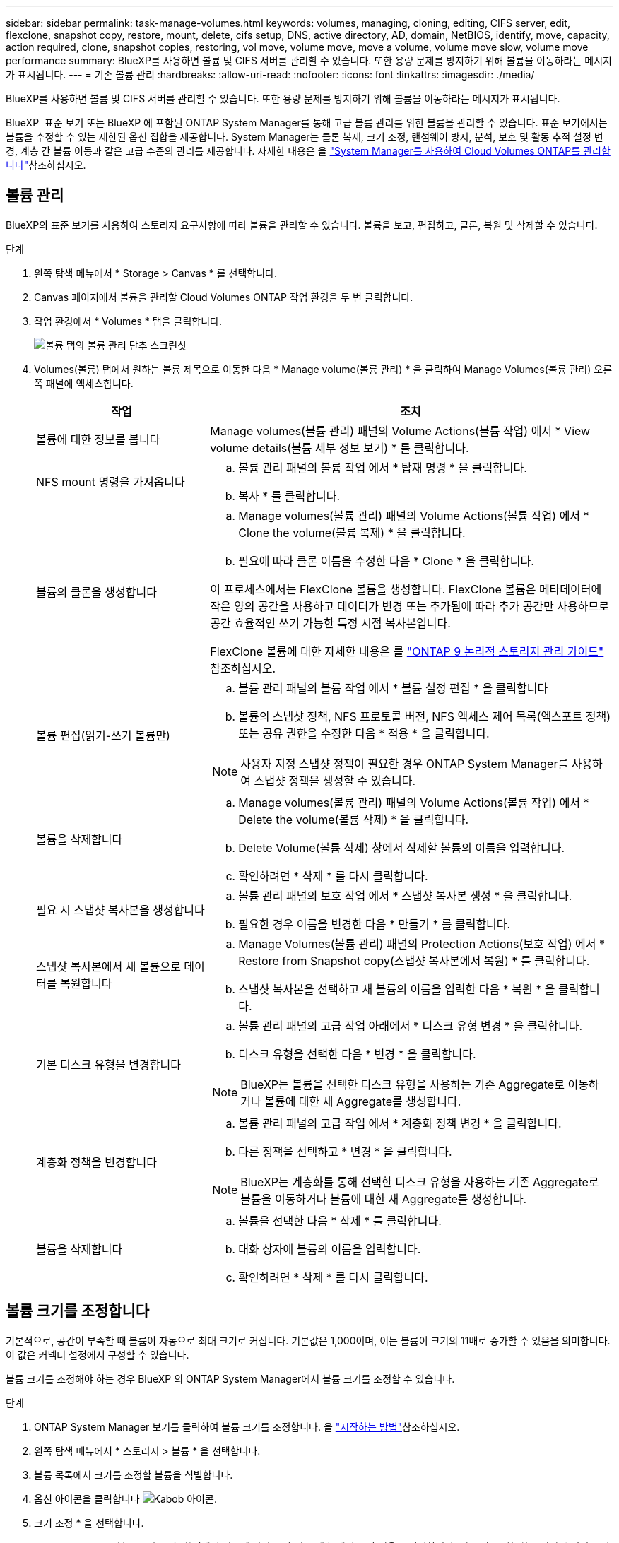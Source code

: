 ---
sidebar: sidebar 
permalink: task-manage-volumes.html 
keywords: volumes, managing, cloning, editing, CIFS server, edit, flexclone, snapshot copy, restore, mount, delete, cifs setup, DNS, active directory, AD, domain, NetBIOS, identify, move, capacity, action required, clone, snapshot copies, restoring, vol move, volume move, move a volume, volume move slow, volume move performance 
summary: BlueXP를 사용하면 볼륨 및 CIFS 서버를 관리할 수 있습니다. 또한 용량 문제를 방지하기 위해 볼륨을 이동하라는 메시지가 표시됩니다. 
---
= 기존 볼륨 관리
:hardbreaks:
:allow-uri-read: 
:nofooter: 
:icons: font
:linkattrs: 
:imagesdir: ./media/


[role="lead"]
BlueXP를 사용하면 볼륨 및 CIFS 서버를 관리할 수 있습니다. 또한 용량 문제를 방지하기 위해 볼륨을 이동하라는 메시지가 표시됩니다.

BlueXP  표준 보기 또는 BlueXP 에 포함된 ONTAP System Manager를 통해 고급 볼륨 관리를 위한 볼륨을 관리할 수 있습니다. 표준 보기에서는 볼륨을 수정할 수 있는 제한된 옵션 집합을 제공합니다. System Manager는 클론 복제, 크기 조정, 랜섬웨어 방지, 분석, 보호 및 활동 추적 설정 변경, 계층 간 볼륨 이동과 같은 고급 수준의 관리를 제공합니다. 자세한 내용은 을 link:task-administer-advanced-view.html["System Manager를 사용하여 Cloud Volumes ONTAP를 관리합니다"]참조하십시오.



== 볼륨 관리

BlueXP의 표준 보기를 사용하여 스토리지 요구사항에 따라 볼륨을 관리할 수 있습니다. 볼륨을 보고, 편집하고, 클론, 복원 및 삭제할 수 있습니다.

.단계
. 왼쪽 탐색 메뉴에서 * Storage > Canvas * 를 선택합니다.
. Canvas 페이지에서 볼륨을 관리할 Cloud Volumes ONTAP 작업 환경을 두 번 클릭합니다.
. 작업 환경에서 * Volumes * 탭을 클릭합니다.
+
image:screenshot_manage_vol_button.png["볼륨 탭의 볼륨 관리 단추 스크린샷"]

. Volumes(볼륨) 탭에서 원하는 볼륨 제목으로 이동한 다음 * Manage volume(볼륨 관리) * 을 클릭하여 Manage Volumes(볼륨 관리) 오른쪽 패널에 액세스합니다.
+
[cols="30,70"]
|===
| 작업 | 조치 


| 볼륨에 대한 정보를 봅니다 | Manage volumes(볼륨 관리) 패널의 Volume Actions(볼륨 작업) 에서 * View volume details(볼륨 세부 정보 보기) * 를 클릭합니다. 


| NFS mount 명령을 가져옵니다  a| 
.. 볼륨 관리 패널의 볼륨 작업 에서 * 탑재 명령 * 을 클릭합니다.
.. 복사 * 를 클릭합니다.




| 볼륨의 클론을 생성합니다  a| 
.. Manage volumes(볼륨 관리) 패널의 Volume Actions(볼륨 작업) 에서 * Clone the volume(볼륨 복제) * 을 클릭합니다.
.. 필요에 따라 클론 이름을 수정한 다음 * Clone * 을 클릭합니다.


이 프로세스에서는 FlexClone 볼륨을 생성합니다. FlexClone 볼륨은 메타데이터에 작은 양의 공간을 사용하고 데이터가 변경 또는 추가됨에 따라 추가 공간만 사용하므로 공간 효율적인 쓰기 가능한 특정 시점 복사본입니다.

FlexClone 볼륨에 대한 자세한 내용은 를 http://docs.netapp.com/ontap-9/topic/com.netapp.doc.dot-cm-vsmg/home.html["ONTAP 9 논리적 스토리지 관리 가이드"^] 참조하십시오.



| 볼륨 편집(읽기-쓰기 볼륨만)  a| 
.. 볼륨 관리 패널의 볼륨 작업 에서 * 볼륨 설정 편집 * 을 클릭합니다
.. 볼륨의 스냅샷 정책, NFS 프로토콜 버전, NFS 액세스 제어 목록(엑스포트 정책) 또는 공유 권한을 수정한 다음 * 적용 * 을 클릭합니다.



NOTE: 사용자 지정 스냅샷 정책이 필요한 경우 ONTAP System Manager를 사용하여 스냅샷 정책을 생성할 수 있습니다.



| 볼륨을 삭제합니다  a| 
.. Manage volumes(볼륨 관리) 패널의 Volume Actions(볼륨 작업) 에서 * Delete the volume(볼륨 삭제) * 을 클릭합니다.
.. Delete Volume(볼륨 삭제) 창에서 삭제할 볼륨의 이름을 입력합니다.
.. 확인하려면 * 삭제 * 를 다시 클릭합니다.




| 필요 시 스냅샷 복사본을 생성합니다  a| 
.. 볼륨 관리 패널의 보호 작업 에서 * 스냅샷 복사본 생성 * 을 클릭합니다.
.. 필요한 경우 이름을 변경한 다음 * 만들기 * 를 클릭합니다.




| 스냅샷 복사본에서 새 볼륨으로 데이터를 복원합니다  a| 
.. Manage Volumes(볼륨 관리) 패널의 Protection Actions(보호 작업) 에서 * Restore from Snapshot copy(스냅샷 복사본에서 복원) * 를 클릭합니다.
.. 스냅샷 복사본을 선택하고 새 볼륨의 이름을 입력한 다음 * 복원 * 을 클릭합니다.




| 기본 디스크 유형을 변경합니다  a| 
.. 볼륨 관리 패널의 고급 작업 아래에서 * 디스크 유형 변경 * 을 클릭합니다.
.. 디스크 유형을 선택한 다음 * 변경 * 을 클릭합니다.



NOTE: BlueXP는 볼륨을 선택한 디스크 유형을 사용하는 기존 Aggregate로 이동하거나 볼륨에 대한 새 Aggregate를 생성합니다.



| 계층화 정책을 변경합니다  a| 
.. 볼륨 관리 패널의 고급 작업 에서 * 계층화 정책 변경 * 을 클릭합니다.
.. 다른 정책을 선택하고 * 변경 * 을 클릭합니다.



NOTE: BlueXP는 계층화를 통해 선택한 디스크 유형을 사용하는 기존 Aggregate로 볼륨을 이동하거나 볼륨에 대한 새 Aggregate를 생성합니다.



| 볼륨을 삭제합니다  a| 
.. 볼륨을 선택한 다음 * 삭제 * 를 클릭합니다.
.. 대화 상자에 볼륨의 이름을 입력합니다.
.. 확인하려면 * 삭제 * 를 다시 클릭합니다.


|===




== 볼륨 크기를 조정합니다

기본적으로, 공간이 부족할 때 볼륨이 자동으로 최대 크기로 커집니다. 기본값은 1,000이며, 이는 볼륨이 크기의 11배로 증가할 수 있음을 의미합니다. 이 값은 커넥터 설정에서 구성할 수 있습니다.

볼륨 크기를 조정해야 하는 경우 BlueXP 의 ONTAP System Manager에서 볼륨 크기를 조정할 수 있습니다.

.단계
. ONTAP System Manager 보기를 클릭하여 볼륨 크기를 조정합니다. 을 link:task-administer-advanced-view.html#how-to-get-started["시작하는 방법"]참조하십시오.
. 왼쪽 탐색 메뉴에서 * 스토리지 > 볼륨 * 을 선택합니다.
. 볼륨 목록에서 크기를 조정할 볼륨을 식별합니다.
. 옵션 아이콘을 클릭합니다 image:screenshot_gallery_options.gif["Kabob 아이콘"].
. 크기 조정 * 을 선택합니다.
. Resize Volume * (볼륨 크기 조정) 화면에서 필요에 따라 용량 및 스냅숏 예비 공간 비율을 편집합니다. 기존 사용 가능한 공간과 수정된 용량을 비교할 수 있습니다.
. 저장 * 을 클릭합니다.


image:screenshot-resize-volume.png["볼륨 크기 조정 후 수정된 용량이 화면에 표시됩니다"]

볼륨 크기를 조정할 때 시스템의 용량 제한을 고려해야 합니다.  https://docs.netapp.com/us-en/cloud-volumes-ontap-relnotes/index.html["Cloud Volumes ONTAP 릴리즈 노트"^]자세한 내용은 을 참조하십시오.



== CIFS 서버를 수정합니다

DNS 서버 또는 Active Directory 도메인을 변경하는 경우 Cloud Volumes ONTAP에서 CIFS 서버를 수정하여 스토리지에서 클라이언트로 계속 서비스를 제공할 수 있도록 해야 합니다.

.단계
. 작업 환경의 개요 탭에서 오른쪽 패널 아래의 기능 탭을 클릭합니다.
. CIFS Setup(CIFS 설정) 필드에서 * 연필 아이콘 * 을 클릭하여 CIFS Setup(CIFS 설정) 창을 표시합니다.
. CIFS 서버에 대한 설정을 지정합니다.
+
[cols="30,70"]
|===
| 작업 | 조치 


| 스토리지 VM(SVM) 선택 | Cloud Volume ONTAP SVM(스토리지 가상 시스템)을 선택하면 구성된 CIFS 정보가 표시됩니다. 


| 연결할 Active Directory 도메인입니다 | CIFS 서버를 연결할 AD(Active Directory) 도메인의 FQDN입니다. 


| 도메인에 가입하도록 승인된 자격 증명입니다 | AD 도메인 내의 지정된 OU(조직 구성 단위)에 컴퓨터를 추가할 수 있는 충분한 권한이 있는 Windows 계정의 이름 및 암호입니다. 


| DNS 기본 및 보조 IP 주소 | CIFS 서버에 대한 이름 확인을 제공하는 DNS 서버의 IP 주소입니다. 나열된 DNS 서버에는 CIFS 서버가 연결할 도메인의 Active Directory LDAP 서버 및 도메인 컨트롤러를 찾는 데 필요한 서비스 위치 레코드(SRV)가 포함되어 있어야 합니다. ifdef::GCP [ ] Google Managed Active Directory를 구성하는 경우 기본적으로 169.254.169.254 IP 주소를 사용하여 AD에 액세스할 수 있습니다. 엔디프::GCP[] 


| DNS 도메인 | SVM(Cloud Volumes ONTAP 스토리지 가상 머신)용 DNS 도메인 대부분의 경우 도메인은 AD 도메인과 동일합니다. 


| CIFS 서버 NetBIOS 이름입니다 | AD 도메인에서 고유한 CIFS 서버 이름입니다. 


| 조직 구성 단위  a| 
CIFS 서버와 연결할 AD 도메인 내의 조직 단위입니다. 기본값은 CN=Computers입니다.

ifdef::aws[]

** AWS 관리 Microsoft AD를 Cloud Volumes ONTAP용 AD 서버로 구성하려면 이 필드에 * OU=Computers, OU=Corp * 를 입력합니다.


endif::aws[]

ifdef::azure[]

** Azure AD 도메인 서비스를 Cloud Volumes ONTAP용 AD 서버로 구성하려면 이 필드에 * OU=ADDC 컴퓨터 * 또는 * OU=ADDC 사용자 * 를 입력합니다.link:https://docs.microsoft.com/en-us/azure/active-directory-domain-services/create-ou["Azure 설명서: Azure AD 도메인 서비스 관리 도메인에 OU(조직 구성 단위)를 만듭니다"^]


endif::azure[]

ifdef::gcp[]

** Google 관리 Microsoft AD를 Cloud Volumes ONTAP용 AD 서버로 구성하려면 이 필드에 * OU=Computers, OU=Cloud * 를 입력합니다.link:https://cloud.google.com/managed-microsoft-ad/docs/manage-active-directory-objects#organizational_units["Google 클라우드 문서: Google Managed Microsoft AD의 조직 단위"^]


endif::gcp[]

|===
. Set * 를 클릭합니다.


.결과
Cloud Volumes ONTAP는 CIFS 서버를 변경 사항으로 업데이트합니다.



== 볼륨을 이동합니다

용량 활용률, 성능 향상, 서비스 수준 계약 충족을 위해 볼륨을 이동합니다.

ONTAP System Manager에서 볼륨과 대상 애그리게이트를 선택하고, 볼륨 이동 작업을 시작하며, 선택적으로 볼륨 이동 작업을 모니터링하여 볼륨을 이동할 수 있습니다. System Manager를 사용하면 볼륨 이동 작업이 자동으로 완료됩니다.

.단계
. ONTAP System Manager 또는 ONTAP CLI를 사용하여 볼륨을 애그리게이트로 이동합니다.
+
대부분의 경우 System Manager를 사용하여 볼륨을 이동할 수 있습니다.

+
자세한 내용은 을 link:http://docs.netapp.com/ontap-9/topic/com.netapp.doc.exp-vol-move/home.html["ONTAP 9 볼륨 이동 익스프레스 가이드"^]참조하십시오.





== BlueXP에 작업 필요 메시지가 표시되면 볼륨을 이동합니다

용량 문제를 방지하려면 볼륨을 이동해야 하지만 직접 문제를 해결해야 한다는 작업 필요 메시지가 BlueXP에 표시될 수 있습니다. 이 경우 문제를 해결하는 방법을 식별한 다음 하나 이상의 볼륨을 이동해야 합니다.


TIP: BlueXP는 총 사용 용량이 90%에 도달하면 이러한 작업 필요 메시지를 표시합니다. 데이터 계층화를 사용할 경우 aggregate가 80% 사용 용량에 도달하면 메시지가 표시됩니다. 기본적으로 10%의 여유 공간은 데이터 계층화용으로 예약되어 있습니다. link:task-tiering.html#changing-the-free-space-ratio-for-data-tiering["데이터 계층화를 위한 여유 공간 비율에 대해 자세히 알아보십시오"^].

.단계
. <<용량 문제를 해결하는 방법 파악>>.
. 분석을 기초로 용량 문제를 방지하려면 볼륨을 이동하십시오.
+
** <<용량 문제를 방지하려면 볼륨을 다른 시스템으로 이동합니다>>.
** <<용량 문제를 방지하려면 볼륨을 다른 애그리게이트로 이동하십시오>>.






=== 용량 문제를 해결하는 방법 파악

용량 문제를 방지하기 위해 BlueXP에서 볼륨 이동을 위한 권장 사항을 제공할 수 없는 경우 이동해야 할 볼륨과 동일한 시스템의 다른 aggregate 또는 다른 시스템으로 볼륨을 이동해야 하는지 여부를 확인해야 합니다.

.단계
. Action Required 메시지의 고급 정보를 확인하여 용량 제한에 도달한 애그리게이트를 식별합니다.
+
예를 들어, 고급 정보에는 Aggregate aggr1이 용량 제한에 도달했음을 나타냅니다.

. 애그리게이트에서 이동할 하나 이상의 볼륨을 식별합니다.
+
.. 작업 환경에서 * 집계 탭 * 을 클릭합니다.
.. 원하는 집계 타일로 이동한 다음 *... (타원 아이콘) > 애그리게이트 세부 정보 보기 *.
.. Aggregate Details(집계 세부 정보) 화면의 Overview(개요) 탭에서 각 볼륨의 크기를 검토하고 aggregate에서 이동할 볼륨을 하나 이상 선택합니다.
+
나중에 추가 용량 문제를 방지할 수 있도록 aggregate에서 여유 공간을 확보하기 위해 충분히 큰 볼륨을 선택해야 합니다.

+
image::screenshot_aggr_volume_overview.png[스크린샷 집계 볼륨 개요]



. 시스템이 디스크 제한에 도달하지 않은 경우 볼륨을 동일한 시스템의 기존 애그리게이트 또는 새 aggregate로 이동해야 합니다.
+
자세한 내용은 을 <<move-volumes-aggregate-capacity,용량 문제를 방지하려면 볼륨을 다른 애그리게이트로 이동하십시오>>참조하십시오.

. 시스템이 디스크 제한에 도달한 경우 다음 중 하나를 수행합니다.
+
.. 사용하지 않는 볼륨을 모두 삭제합니다.
.. 볼륨을 재정렬하여 Aggregate의 여유 공간을 확보하십시오.
+
자세한 내용은 을 <<move-volumes-aggregate-capacity,용량 문제를 방지하려면 볼륨을 다른 애그리게이트로 이동하십시오>>참조하십시오.

.. 둘 이상의 볼륨을 공간이 있는 다른 시스템으로 이동합니다.
+
자세한 내용은 을 <<move-volumes-aggregate-capacity,용량 문제를 방지하려면 볼륨을 다른 애그리게이트로 이동하십시오>>참조하십시오.







=== 용량 문제를 방지하려면 볼륨을 다른 시스템으로 이동합니다

용량 문제를 방지하기 위해 하나 이상의 볼륨을 다른 Cloud Volumes ONTAP 시스템으로 이동할 수 있습니다. 시스템이 디스크 제한에 도달한 경우 이 작업을 수행해야 할 수 있습니다.

.이 작업에 대해
이 작업의 단계를 따라 다음 작업 필요 메시지를 수정할 수 있습니다.

[]
====
용량 문제를 방지하려면 볼륨을 이동해야 하지만 시스템이 디스크 제한에 도달했으므로 BlueXP에서 이 작업을 수행할 수 없습니다.

====
.단계
. 사용 가능한 용량이 있는 Cloud Volumes ONTAP 시스템을 식별하거나 새 시스템을 구축합니다.
. 타겟 작업 환경에서 소스 작업 환경을 끌어다 놓아 볼륨의 일회성 데이터 복제를 수행합니다.
+
자세한 내용은 을 link:https://docs.netapp.com/us-en/bluexp-replication/task-replicating-data.html["시스템 간 데이터 복제"^]참조하십시오.

. 복제 상태 페이지로 이동한 다음 SnapMirror 관계를 끊어서 복제된 볼륨을 데이터 보호 볼륨에서 읽기/쓰기 볼륨으로 변환합니다.
+
자세한 내용은 을 link:https://docs.netapp.com/us-en/bluexp-replication/task-replicating-data.html#managing-data-replication-schedules-and-relationships["데이터 복제 일정 및 관계 관리"^]참조하십시오.

. 데이터 액세스를 위한 볼륨을 구성합니다.
+
데이터 액세스를 위한 대상 볼륨을 구성하는 방법에 대한 자세한 내용은 을 link:http://docs.netapp.com/ontap-9/topic/com.netapp.doc.exp-sm-ic-fr/home.html["ONTAP 9 볼륨 재해 복구 익스프레스 가이드"^]참조하십시오.

. 원래 볼륨을 삭제합니다.
+
자세한 내용은 을 link:task-manage-volumes.html#manage-volumes["볼륨 관리"]참조하십시오.





=== 용량 문제를 방지하려면 볼륨을 다른 애그리게이트로 이동하십시오

용량 문제를 방지하기 위해 하나 이상의 볼륨을 다른 aggregate로 이동할 수 있습니다.

.이 작업에 대해
이 작업의 단계를 따라 다음 작업 필요 메시지를 수정할 수 있습니다.

[]
====
용량 문제를 방지하려면 두 개 이상의 볼륨을 이동해야 하지만 BlueXP에서는 이 작업을 수행할 수 없습니다.

====
.단계
. 기존 Aggregate에 이동해야 하는 볼륨에 대해 사용 가능한 용량이 있는지 확인합니다.
+
.. 작업 환경에서 * 집계 탭 * 을 클릭합니다.
.. 원하는 집계 타일로 이동한 다음 *... (타원 아이콘) > 애그리게이트 세부 정보 보기 *.
.. 애그리게이트 타일에서 사용 가능한 용량(프로비저닝된 크기 - 사용된 애그리게이트 용량)을 확인합니다.
+
image::screenshot_aggr_capacity.png[스크린샷 집계 용량]



. 필요한 경우 기존 애그리게이트에 디스크를 추가합니다.
+
.. 집계를 선택한 다음 *... (줄임표 아이콘) > 디스크 추가 *.
.. 추가할 디스크 수를 선택한 다음 * 추가 * 를 클릭합니다.


. 가용 용량이 있는 애그리게이트가 없는 경우 새 애그리게이트를 생성합니다.
+
자세한 내용은 을 link:task-create-aggregates.html["애그리게이트 생성"^]참조하십시오.

. ONTAP System Manager 또는 ONTAP CLI를 사용하여 볼륨을 애그리게이트로 이동합니다.
. 대부분의 경우 System Manager를 사용하여 볼륨을 이동할 수 있습니다.
+
자세한 내용은 을 link:http://docs.netapp.com/ontap-9/topic/com.netapp.doc.exp-vol-move/home.html["ONTAP 9 볼륨 이동 익스프레스 가이드"^]참조하십시오.





== 볼륨 이동이 느리게 수행될 수 있는 이유

Cloud Volumes ONTAP에 대해 다음 조건 중 하나가 참인 경우 볼륨을 이동하는 데 예상보다 시간이 오래 걸릴 수 있습니다.

* 볼륨이 클론입니다.
* 볼륨이 클론의 부모입니다.
* 소스 또는 대상 Aggregate에는 단일 Throughput Optimized HDD(st1) 디스크가 있습니다.
* 애그리게이트 중 하나에서 객체에 대해 이전 명명 체계를 사용합니다. 두 애그리게이트 모두에서 같은 이름 형식을 사용해야 합니다.
+
9.4 릴리즈 이전 버전에서 데이터 계층화가 애그리게이트에서 활성화된 경우 이전 명명 체계가 사용됩니다.

* 소스 및 대상 애그리게이트에서 암호화 설정이 일치하지 않거나 키를 다시 입력하다
* 계층화 정책을 변경하기 위해 볼륨 이동에 _-Tiering-policy_option이 지정되었습니다.
* 볼륨 이동 시 _-generate-destination-key_option이 지정되었습니다.




== FlexGroup 볼륨을 봅니다

ONTAP System Manager 또는 BlueXP 의 볼륨 탭을 통해 ONTAP CLI를 통해 생성된 FlexGroup 볼륨을 직접 볼 수 있습니다. FlexVol 볼륨에 대해 제공된 정보와 동일한 BlueXP는 전용 볼륨 타일을 통해 생성된 FleGroup 볼륨에 대한 자세한 정보를 제공합니다. 볼륨 타일에서 아이콘의 호버 텍스트를 통해 각 FlexGroup 볼륨 그룹을 식별할 수 있습니다. 또한 볼륨 스타일 열을 통해 볼륨 목록 보기에서 FlexGroup 볼륨을 식별하고 정렬할 수 있습니다.

image::screenshot_show_flexgroup_vol.png[스크린샷에 FlexGroup vol이 나와 있습니다]


NOTE: 현재 BlueXP에서만 기존 FlexGroup 볼륨을 볼 수 있습니다. BlueXP에서 FlexGroup 볼륨을 생성하는 기능은 사용할 수 없지만 향후 릴리스에서 제공될 예정입니다.
